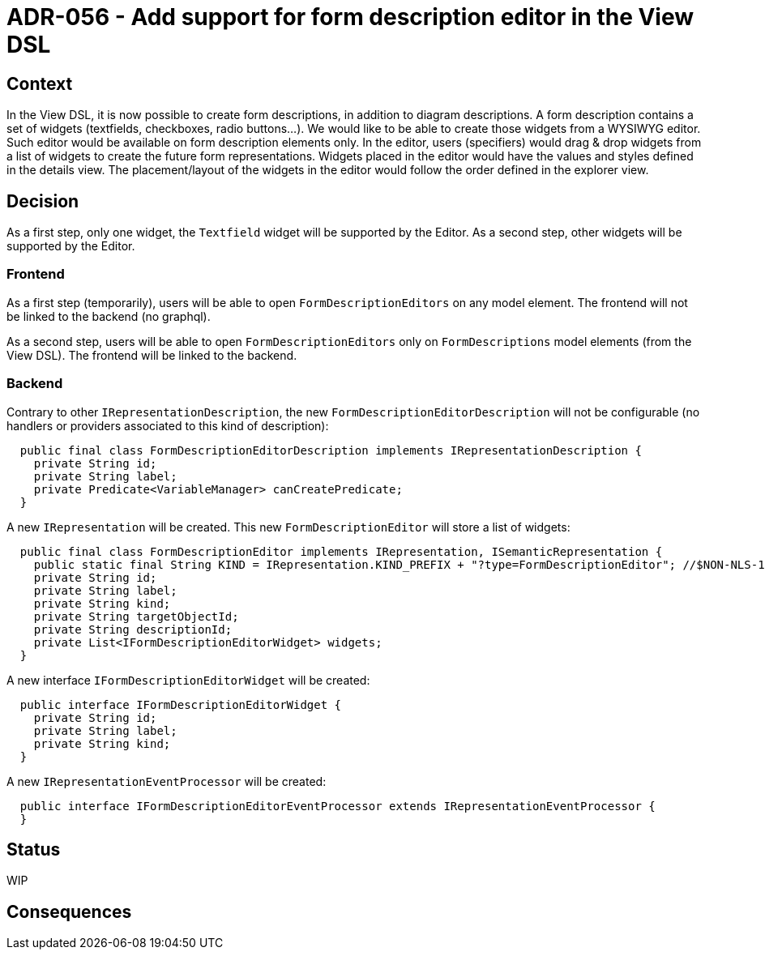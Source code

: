 = ADR-056 - Add support for form description editor in the View DSL

== Context

In the View DSL, it is now possible to create form descriptions, in addition to diagram descriptions.
A form description contains a set of widgets (textfields, checkboxes, radio buttons...).
We would like to be able to create those widgets from a WYSIWYG editor.
Such editor would be available on form description elements only.
In the editor, users (specifiers) would drag & drop widgets from a list of widgets to create the future form representations.
Widgets placed in the editor would have the values and styles defined in the details view.
The placement/layout of the widgets in the editor would follow the order defined in the explorer view.

== Decision

As a first step, only one widget, the `Textfield` widget will be supported by the Editor.
As a second step, other widgets will be supported by the Editor.

=== Frontend

As a first step (temporarily), users will be able to open `FormDescriptionEditors` on any model element.
The frontend will not be linked to the backend (no graphql). 

As a second step, users will be able to open `FormDescriptionEditors` only on `FormDescriptions` model elements (from the View DSL).
The frontend will be linked to the backend. 

=== Backend

Contrary to other `IRepresentationDescription`, the new `FormDescriptionEditorDescription` will not be configurable (no handlers or providers associated to this kind of description):

```
  public final class FormDescriptionEditorDescription implements IRepresentationDescription {
    private String id;
    private String label;
    private Predicate<VariableManager> canCreatePredicate;
  }
```

A new `IRepresentation` will be created. This new `FormDescriptionEditor` will store a list of widgets:

```
  public final class FormDescriptionEditor implements IRepresentation, ISemanticRepresentation {
    public static final String KIND = IRepresentation.KIND_PREFIX + "?type=FormDescriptionEditor"; //$NON-NLS-1$
    private String id;
    private String label;
    private String kind;
    private String targetObjectId;
    private String descriptionId;
    private List<IFormDescriptionEditorWidget> widgets;
  }
```

A new interface `IFormDescriptionEditorWidget` will be created:

```
  public interface IFormDescriptionEditorWidget {
    private String id;
    private String label;
    private String kind;
  }
```

A new `IRepresentationEventProcessor` will be created:

```
  public interface IFormDescriptionEditorEventProcessor extends IRepresentationEventProcessor {
  }
```

== Status

WIP

== Consequences

